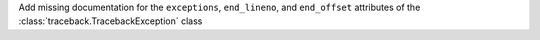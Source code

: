 Add missing documentation for the ``exceptions``, ``end_lineno``, and ``end_offset`` attributes of the :class:`traceback.TracebackException` class
